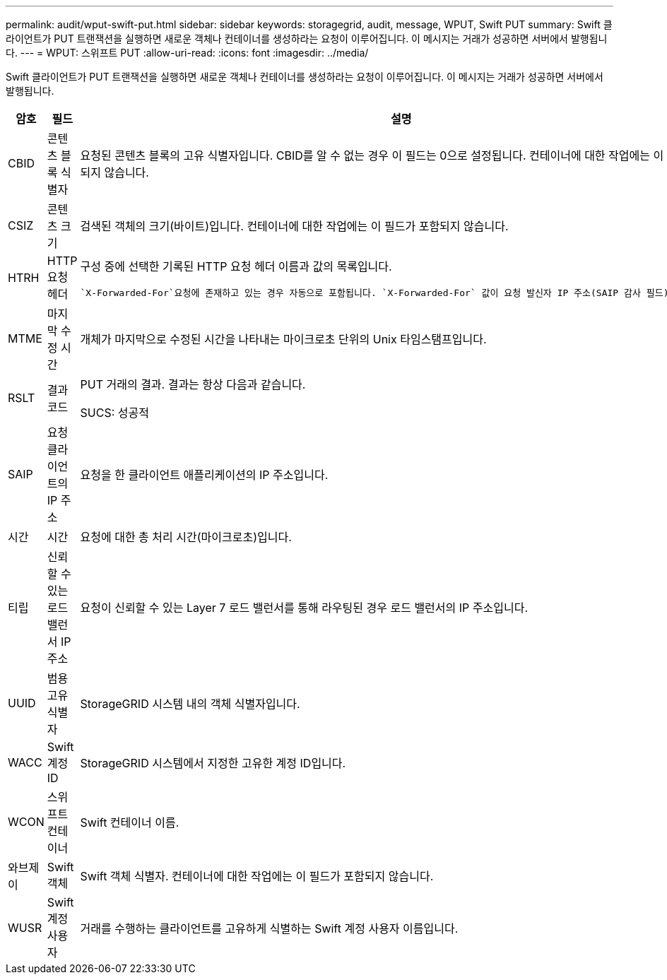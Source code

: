 ---
permalink: audit/wput-swift-put.html 
sidebar: sidebar 
keywords: storagegrid, audit, message, WPUT, Swift PUT 
summary: Swift 클라이언트가 PUT 트랜잭션을 실행하면 새로운 객체나 컨테이너를 생성하라는 요청이 이루어집니다.  이 메시지는 거래가 성공하면 서버에서 발행됩니다. 
---
= WPUT: 스위프트 PUT
:allow-uri-read: 
:icons: font
:imagesdir: ../media/


[role="lead"]
Swift 클라이언트가 PUT 트랜잭션을 실행하면 새로운 객체나 컨테이너를 생성하라는 요청이 이루어집니다.  이 메시지는 거래가 성공하면 서버에서 발행됩니다.

[cols="1a,1a,4a"]
|===
| 암호 | 필드 | 설명 


 a| 
CBID
 a| 
콘텐츠 블록 식별자
 a| 
요청된 콘텐츠 블록의 고유 식별자입니다.  CBID를 알 수 없는 경우 이 필드는 0으로 설정됩니다.  컨테이너에 대한 작업에는 이 필드가 포함되지 않습니다.



 a| 
CSIZ
 a| 
콘텐츠 크기
 a| 
검색된 객체의 크기(바이트)입니다.  컨테이너에 대한 작업에는 이 필드가 포함되지 않습니다.



 a| 
HTRH
 a| 
HTTP 요청 헤더
 a| 
구성 중에 선택한 기록된 HTTP 요청 헤더 이름과 값의 목록입니다.

 `X-Forwarded-For`요청에 존재하고 있는 경우 자동으로 포함됩니다. `X-Forwarded-For` 값이 요청 발신자 IP 주소(SAIP 감사 필드)와 다릅니다.



 a| 
MTME
 a| 
마지막 수정 시간
 a| 
개체가 마지막으로 수정된 시간을 나타내는 마이크로초 단위의 Unix 타임스탬프입니다.



 a| 
RSLT
 a| 
결과 코드
 a| 
PUT 거래의 결과.  결과는 항상 다음과 같습니다.

SUCS: 성공적



 a| 
SAIP
 a| 
요청 클라이언트의 IP 주소
 a| 
요청을 한 클라이언트 애플리케이션의 IP 주소입니다.



 a| 
시간
 a| 
시간
 a| 
요청에 대한 총 처리 시간(마이크로초)입니다.



 a| 
티립
 a| 
신뢰할 수 있는 로드 밸런서 IP 주소
 a| 
요청이 신뢰할 수 있는 Layer 7 로드 밸런서를 통해 라우팅된 경우 로드 밸런서의 IP 주소입니다.



 a| 
UUID
 a| 
범용 고유 식별자
 a| 
StorageGRID 시스템 내의 객체 식별자입니다.



 a| 
WACC
 a| 
Swift 계정 ID
 a| 
StorageGRID 시스템에서 지정한 고유한 계정 ID입니다.



 a| 
WCON
 a| 
스위프트 컨테이너
 a| 
Swift 컨테이너 이름.



 a| 
와브제이
 a| 
Swift 객체
 a| 
Swift 객체 식별자.  컨테이너에 대한 작업에는 이 필드가 포함되지 않습니다.



 a| 
WUSR
 a| 
Swift 계정 사용자
 a| 
거래를 수행하는 클라이언트를 고유하게 식별하는 Swift 계정 사용자 이름입니다.

|===